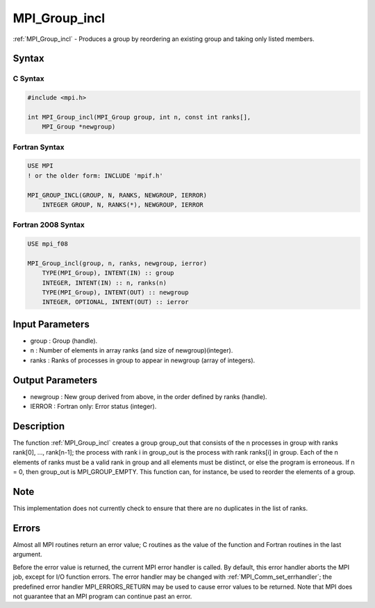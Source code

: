 .. _mpi_group_incl:

MPI_Group_incl
==============

.. include_body

:ref:`MPI_Group_incl` - Produces a group by reordering an existing group and
taking only listed members.

Syntax
------

C Syntax
^^^^^^^^

.. code:: c

   #include <mpi.h>

   int MPI_Group_incl(MPI_Group group, int n, const int ranks[],
       MPI_Group *newgroup)

Fortran Syntax
^^^^^^^^^^^^^^

.. code:: fortran

   USE MPI
   ! or the older form: INCLUDE 'mpif.h'

   MPI_GROUP_INCL(GROUP, N, RANKS, NEWGROUP, IERROR)
       INTEGER GROUP, N, RANKS(*), NEWGROUP, IERROR

Fortran 2008 Syntax
^^^^^^^^^^^^^^^^^^^

.. code:: fortran

   USE mpi_f08

   MPI_Group_incl(group, n, ranks, newgroup, ierror)
       TYPE(MPI_Group), INTENT(IN) :: group
       INTEGER, INTENT(IN) :: n, ranks(n)
       TYPE(MPI_Group), INTENT(OUT) :: newgroup
       INTEGER, OPTIONAL, INTENT(OUT) :: ierror

Input Parameters
----------------

-  group : Group (handle).
-  n : Number of elements in array ranks (and size of
   newgroup)(integer).
-  ranks : Ranks of processes in group to appear in newgroup (array of
   integers).

Output Parameters
-----------------

-  newgroup : New group derived from above, in the order defined by
   ranks (handle).
-  IERROR : Fortran only: Error status (integer).

Description
-----------

The function :ref:`MPI_Group_incl` creates a group group_out that consists of
the n processes in group with ranks rank[0], ..., rank[n-1]; the process
with rank i in group_out is the process with rank ranks[i] in group.
Each of the n elements of ranks must be a valid rank in group and all
elements must be distinct, or else the program is erroneous. If n = 0,
then group_out is MPI_GROUP_EMPTY. This function can, for instance, be
used to reorder the elements of a group.

Note
----

This implementation does not currently check to ensure that there are no
duplicates in the list of ranks.

Errors
------

Almost all MPI routines return an error value; C routines as the value
of the function and Fortran routines in the last argument.

Before the error value is returned, the current MPI error handler is
called. By default, this error handler aborts the MPI job, except for
I/O function errors. The error handler may be changed with
:ref:`MPI_Comm_set_errhandler`; the predefined error handler MPI_ERRORS_RETURN
may be used to cause error values to be returned. Note that MPI does not
guarantee that an MPI program can continue past an error.


.. seealso:: :ref:`MPI_Group_compare`
